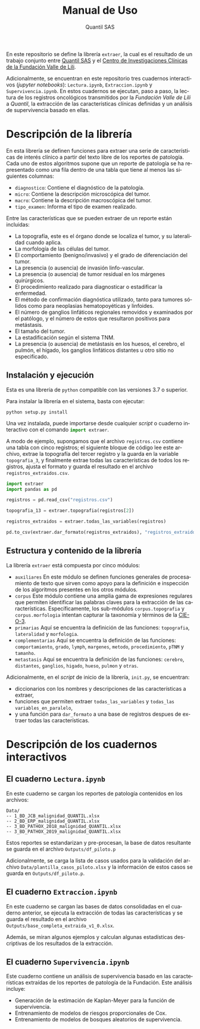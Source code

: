 #+TITLE: Manual de Uso
#+AUTHOR: Quantil SAS
#+LANGUAGE: es
#+OPTIONS: toc:nil

En este repositorio se define la librería ~extraer~, la cual es el resultado de un trabajo conjunto entre [[https://quantil.co/][Quantil SAS]]  y el [[https://centrodeinvestigacionesclinicas.fvl.org.co/][Centro de Investigaciones Clínicas de la Fundación Valle de Lili]].

Adicionalmente, se encuentran en este repositorio tres cuadernos interactivos (/jupyter notebooks/): ~Lectura.ipynb~, ~Extraccion.ipynb~ y ~Supervivencia.ipynb~.
En estos cuadernos se ejecutan, paso a paso, la lectura de los registros oncológicos transmitidos por la /Fundación Valle de Lili/ a /Quantil/, la extracción de las características clínicas definidas y un análisis de supervivencia basado en ellas.  

* Descripción de la librería
# ~extraer~
# Librería usada para estructurar el registro oncológico de la Fundación Valle de Lili.
En esta librería se definen funciones para extraer una serie de características de interés clínico a partir del texto libre de los reportes de patología.
Cada uno de estos algoritmos supone que un reporte de patología se ha representado como una fila dentro de una tabla que tiene al menos las siguientes columnas:
- ~diagnostico~: Contiene el diagnóstico de la patología.
- ~micro~: Contiene la descripción microscópica del tumor.
- ~macro~: Contiene la descripción macroscópica del tumor.
- ~tipo_examen~: Informa el tipo de examen realizado.
  
Entre las características que se pueden extraer de un reporte están incluidas:
- La topografía, este es el órgano donde se localiza el tumor, y su lateralidad cuando aplica.
- La morfología de las células del tumor.
- El comportamiento (benigno/invasivo) y el grado de diferenciación del tumor.
- La presencia (o ausencia) de invasión linfo-vascular.
- La presencia (o ausencia) de tumor residual en los márgenes quirúrgicos.
- El procedimiento realizado para diagnosticar o estadificar la enfermedad.
- El método de confirmación diagnóstica utilizado, tanto para tumores sólidos como para neoplasias hematopoyéticas y linfoides.
- El número de ganglios linfáticos regionales removidos y examinados por el patólogo, y el número de estos que resultaron positivos para metástasis.  
- El tamaño del tumor.
- La estadificación según el sistema TNM.
- La presencia (o ausencia) de metástasis en los huesos, el cerebro, el pulmón, el hígado, los ganglios linfáticos distantes u otro sitio no especificado.

** Instalación y ejecución
Esta es una librería de ~python~ compatible con las versiones 3.7 o superior.

Para instalar la librería en el sistema, basta con ejecutar:
#+begin_src shell
python setup.py install
#+end_src
Una vez instalada, puede importarse desde cualquier /script/ o cuaderno interactivo con el comando src_python[:exports code]{import extraer}.

A modo de ejemplo, supongamos que el archivo ~registros.csv~ contiene una tabla con cinco registros; el siguiente bloque de código lee este archivo, extrae la topografía del tercer registro y la guarda en la variable ~topografia_3~,
y finalmente extrae todas las características de todos los registros, ajusta el formato y guarda el resultado en el archivo ~registros_extraidos.csv~.

#+begin_src python
import extraer
import pandas as pd

registros = pd.read_csv("registros.csv")

topografia_13 = extraer.topografia(registros[2])

registros_extraidos = extraer.todas_las_variables(registros)

pd.to_csv(extraer.dar_formato(registros_extraidos), "registros_extraidos.csv")
#+end_src


** Estructura y contenido de la librería
La librería ~extraer~ está compuesta por cinco módulos:
- ~auxiliares~
  En este módulo se definen funciones generales de procesamiento de texto que sirven como apoyo para la definición e inspección de los algoritmos presentes en los otros módulos. 
- ~corpus~
  Este módulo contiene una amplia gama de expresiones regulares que permiten identificar las palabras claves para la extracción de las características.
  Específicamente, los sub-módulos ~corpus.topografia~ y ~corpus.morfologia~  intentan  capturar la taxonomía y términos de la [[http://www.minsa.gob.pa/sites/default/files/general/2003_clasificacion_internacional_de_enfermedades_para_oncologia_-_cie-o_3.pdf][CIE-O-3]].
- ~primarias~
  Aquí se encuentra la definición de las funciones:
  ~topografia~, ~lateralidad~ y ~morfologia~.
- ~complementarias~
   Aquí se encuentra la definición de las funciones:
    ~comportamiento~, ~grado~, ~lymph~, ~margenes~, ~metodo~, ~procedimiento~, ~pTNM~ y ~tamanho~.
- ~metastasis~
   Aquí se encuentra la definición de las funciones:
    ~cerebro~, ~distantes~, ~ganglios~, ~higado~, ~hueso~, ~pulmon~ y ~otras~.

Adicionalmente, en el /script/ de inicio de la librería, ~init.py~, se encuentran:
- diccionarios con los nombres y descripciones de las características a extraer,
- funciones que permiten extraer ~todas_las_variables~ y ~todas_las variables_en_paralelo~,
- y una función para ~dar_formato~ a una base de registros despues de extraer todas las características.
    
* Descripción de los cuadernos interactivos
** El cuaderno ~Lectura.ipynb~

En este cuaderno se cargan los reportes de patología contenidos en los archivos:
#+begin_src 
Data/
-- 1_BD_JCB_malignidad_QUANTIL.xlsx
-- 2_BD_ERP_malignidad_QUANTIL.xlsx
-- 3_BD_PATHOX_2018_malignidad_QUANTIL.xlsx
-- 3_BD_PATHOX_2019_malignidad_QUANTIL.xlsx
#+end_src

Estos reportes se estandarizan y pre-procesan, la base de datos resultante se guarda en el archivo
~Outputs/df_piloto.p~

Adicionalmente, se carga la lista de casos usados para la validación del archivo
~Data/plantilla_casos_piloto.xlsx~ y la información de estos casos se guarda en ~Outputs/df_piloto.p~.

** El cuaderno ~Extraccion.ipynb~

En este cuaderno se cargan las bases de datos consolidadas en el cuaderno anterior, se ejecuta la extracción de todas las características y se guarda el resultado en el archivo ~Outputs/base_completa_extraida_v1_0.xlsx~.  
    
Además, se miran algunos ejemplos y calculan algunas estadísticas descriptivas de los resultados de la extracción.

** El cuaderno ~Supervivencia.ipynb~

Este cuaderno contiene un análisis de supervivencia basado en las características extraídas de los reportes de patología de la Fundación.
Este análisis incluye:
- Generación de la estimación de Kaplan-Meyer para la función de supervivencia.
- Entrenamiento de modelos de riesgos proporcionales de Cox.
- Entrenamiento de modelos de bosques aleatorios de supervivencia.
